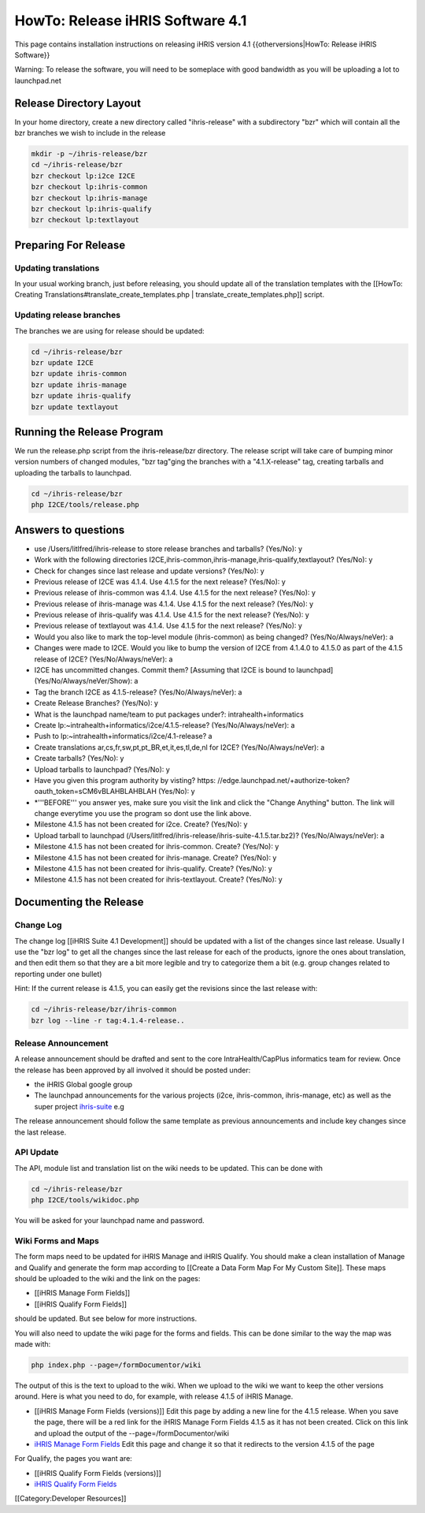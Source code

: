HowTo: Release iHRIS Software 4.1
=================================

This page contains installation instructions on releasing iHRIS version 4.1
{{otherversions|HowTo: Release iHRIS Software}}

Warning: To release the software, you will need to be someplace with good bandwidth as you will be uploading a lot to launchpad.net


Release Directory Layout
^^^^^^^^^^^^^^^^^^^^^^^^
In your home directory, create a new directory called "ihris-release" with a subdirectory "bzr" which will contain all the bzr branches we wish to include in the release


.. code-block:: bash

    mkdir -p ~/ihris-release/bzr
    cd ~/ihris-release/bzr
    bzr checkout lp:i2ce I2CE
    bzr checkout lp:ihris-common
    bzr checkout lp:ihris-manage
    bzr checkout lp:ihris-qualify
    bzr checkout lp:textlayout
    



Preparing For Release
^^^^^^^^^^^^^^^^^^^^^

Updating translations
~~~~~~~~~~~~~~~~~~~~~
In your usual working branch, just before releasing, you should update all of the translation templates with the [[HowTo: Creating Translations#translate_create_templates.php | translate_create_templates.php]] script.


Updating release branches
~~~~~~~~~~~~~~~~~~~~~~~~~
The branches we are using for release should be updated:


.. code-block:: bash

    cd ~/ihris-release/bzr
    bzr update I2CE
    bzr update ihris-common
    bzr update ihris-manage
    bzr update ihris-qualify
    bzr update textlayout
    



Running the Release Program
^^^^^^^^^^^^^^^^^^^^^^^^^^^
We run the release.php script from the ihris-release/bzr directory.  The release script will take care of bumping minor version numbers of changed modules, "bzr tag"ging the branches with a "4.1.X-release" tag, creating tarballs and uploading the tarballs to launchpad. 


.. code-block:: bash

    cd ~/ihris-release/bzr
    php I2CE/tools/release.php
    
  

Answers to questions
^^^^^^^^^^^^^^^^^^^^


* use /Users/litlfred/ihris-release to store release branches and tarballs? (Yes/No): y
* Work with the following directories I2CE,ihris-common,ihris-manage,ihris-qualify,textlayout? (Yes/No): y
* Check for changes since last release and update versions? (Yes/No): y
* Previous release of I2CE was 4.1.4.  Use 4.1.5 for the next release? (Yes/No): y
* Previous release of ihris-common was 4.1.4.  Use 4.1.5 for the next release? (Yes/No): y
* Previous release of ihris-manage was 4.1.4.  Use 4.1.5 for the next release? (Yes/No): y
* Previous release of ihris-qualify was 4.1.4.  Use 4.1.5 for the next release? (Yes/No): y
* Previous release of textlayout was 4.1.4.  Use 4.1.5 for the next release? (Yes/No): y
* Would you also like to mark the top-level module (ihris-common) as being changed? (Yes/No/Always/neVer): a
* Changes were made to I2CE.  Would you like to bump the version of I2CE from 4.1.4.0 to 4.1.5.0 as part of the 4.1.5 release of I2CE? (Yes/No/Always/neVer): a
* I2CE has uncommitted changes. Commit them? [Assuming that I2CE is bound to launchpad] (Yes/No/Always/neVer/Show): a
* Tag the branch I2CE as 4.1.5-release? (Yes/No/Always/neVer): a
* Create Release Branches? (Yes/No): y
* What is the launchpad name/team to put packages under?: intrahealth+informatics
* Create lp:~intrahealth+informatics/i2ce/4.1.5-release? (Yes/No/Always/neVer): a
* Push to lp:~intrahealth+informatics/i2ce/4.1-release? a
* Create translations ar,cs,fr,sw,pt,pt_BR,et,it,es,tl,de,nl for I2CE? (Yes/No/Always/neVer): a
* Create tarballs? (Yes/No): y
* Upload tarballs to launchpad? (Yes/No): y
* Have you given this program authority by visting? https: //edge.launchpad.net/+authorize-token?oauth_token=sCM6vBLAHBLAHBLAH (Yes/No): y
* *'''BEFORE''' you answer yes, make sure you visit the link and click the "Change Anything" button.  The link will change everytime you use the program so dont use the link above.
* Milestone 4.1.5 has not been created for i2ce.  Create? (Yes/No): y
* Upload tarball to launchpad (/Users/litlfred/ihris-release/ihris-suite-4.1.5.tar.bz2)? (Yes/No/Always/neVer): a
* Milestone 4.1.5 has not been created for ihris-common.  Create? (Yes/No): y
* Milestone 4.1.5 has not been created for ihris-manage.  Create? (Yes/No): y
* Milestone 4.1.5 has not been created for ihris-qualify.  Create? (Yes/No): y
* Milestone 4.1.5 has not been created for ihris-textlayout.  Create? (Yes/No): y


Documenting the Release
^^^^^^^^^^^^^^^^^^^^^^^

Change Log
~~~~~~~~~~

The change log [[iHRIS Suite 4.1 Development]] should be updated with a list of the changes since last release.  Usually I use the "bzr log" to get all the changes since the last release for each of the products, ignore the ones about translation, and then edit them so that they are a bit more legible and try to categorize them a bit (e.g. group changes related to reporting under one bullet)

Hint: If the current release is 4.1.5, you can easily get the revisions since the last release with:


.. code-block:: bash

    cd ~/ihris-release/bzr/ihris-common
    bzr log --line -r tag:4.1.4-release..
    



Release Announcement
~~~~~~~~~~~~~~~~~~~~
A release announcement should be drafted and sent to the core IntraHealth/CapPlus informatics team for review.
Once the release has been approved by all involved it should be posted under:


* the iHRIS Global google group
* The launchpad announcements for the various projects (i2ce, ihris-common, ihris-manage, etc) as well as the super project  `ihris-suite <https://launchpad.net/ihris-suite>`_  e.g
The release announcement should follow the same template as previous announcements and include key changes since the last release.

API Update
~~~~~~~~~~
The API, module list and translation list on the wiki needs to be updated.  This can be done with


.. code-block:: bash

    cd ~/ihris-release/bzr
    php I2CE/tools/wikidoc.php
    

You will be asked for your launchpad name and password.


Wiki Forms and Maps
~~~~~~~~~~~~~~~~~~~
The form maps need to be updated for iHRIS Manage and iHRIS Qualify.  You should make a clean installation of Manage and Qualify and generate the form map according to [[Create a Data Form Map For My Custom Site]].  These maps should be uploaded to the wiki and the link on the pages:


* [[iHRIS Manage Form Fields]]
* [[iHRIS Qualify Form Fields]]
should be updated.  But see below for more instructions.

You will also need to update the wiki page for the forms and fields.  This can be done similar to the way the map was made with:


.. code-block:: bash

     php index.php --page=/formDocumentor/wiki
    

The output of this is the text to upload to the wiki.  When we upload to the wiki we want to keep the other versions around.   Here is what you need to do, for example, with release 4.1.5 of iHRIS Manage.


* [[iHRIS Manage Form Fields (versions)]] Edit this page by adding a new line for the 4.1.5 release.  When you save the page, there will be a red link for the iHRIS Manage Form Fields 4.1.5 as it has not been created.  Click on this link and upload the output of the --page=/formDocumentor/wiki
* `iHRIS Manage Form Fields <http://www.ihris.org/mediawiki/index.php?title=IHRIS_Manage_Form_Fields&redirect=no>`_   Edit this page and change it so that it redirects to the version 4.1.5 of the page

For Qualify, the pages you want are:


* [[iHRIS Qualify Form Fields (versions)]]
* `iHRIS Qualify Form Fields <http://www.ihris.org/mediawiki/index.php?title=IHRIS_Qualify_Form_Fields&redirect=no>`_

[[Category:Developer Resources]]
